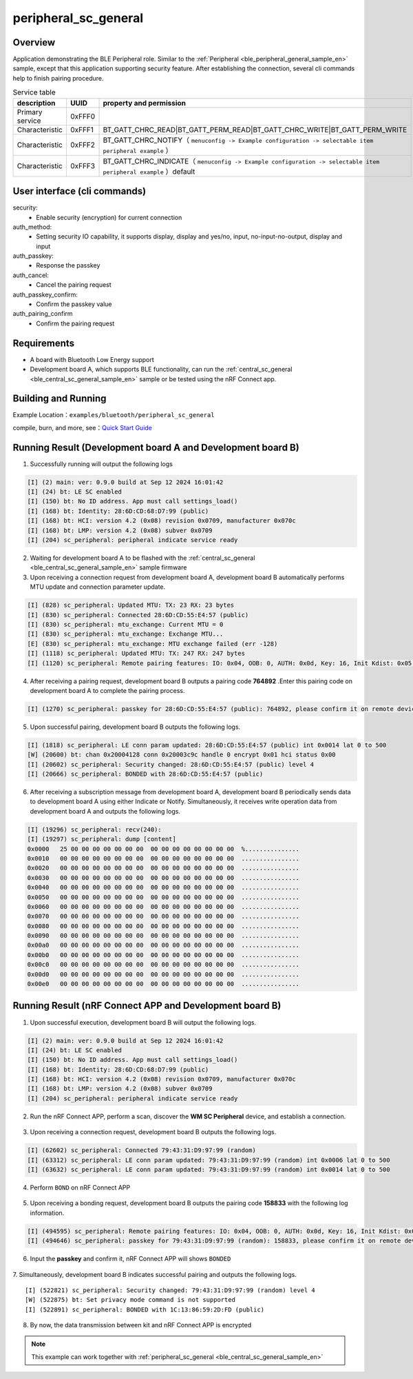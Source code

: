 .. _ble_peripheral_sc_general_sample_en:

peripheral_sc_general
################################

Overview
********

Application demonstrating the BLE Peripheral role. Similar to the :ref:`Peripheral <ble_peripheral_general_sample_en>` sample, except that this
application supporting security feature. After establishing the connection, several cli commands help to finish pairing procedure. 

.. csv-table:: Service table
    :header: "description", "UUID", "property and permission"
    :widths: 25, 20, 55

    "Primary service", "0xFFF0", " "
    "Characteristic ", "0xFFF1", "BT_GATT_CHRC_READ|BT_GATT_PERM_READ|BT_GATT_CHRC_WRITE|BT_GATT_PERM_WRITE"
    "Characteristic ", "0xFFF2", "BT_GATT_CHRC_NOTIFY（ ``menuconfig -> Example configuration -> selectable item peripheral example`` ）"
	"Characteristic ", "0xFFF3", "BT_GATT_CHRC_INDICATE（ ``menuconfig -> Example configuration -> selectable item peripheral example`` ）default"

User interface (cli commands)
******************************

security:
   * Enable security (encryption) for current connection

auth_method:
   * Setting security IO capability, it supports display, display and yes/no, input, no-input-no-output, display and input

auth_passkey:
   * Response the passkey

auth_cancel:
   * Cancel the pairing request

auth_passkey_confirm:
   * Confirm the passkey value

auth_pairing_confirm
	* Confirm the pairing request

Requirements
************

* A board with Bluetooth Low Energy support
* Development board A, which supports BLE functionality, can run the  :ref:`central_sc_general <ble_central_sc_general_sample_en>`  sample or be tested using the nRF Connect app.

Building and Running
********************

Example Location：``examples/bluetooth/peripheral_sc_general``

compile, burn, and more, see：`Quick Start Guide <https://doc.winnermicro.net/w800/en/latest/get_started/index.html>`_

Running Result (Development board A and Development board B)
**************************************************************

1. Successfully running will output the following logs

.. code-block:: console

	[I] (2) main: ver: 0.9.0 build at Sep 12 2024 16:01:42
	[I] (24) bt: LE SC enabled
	[I] (150) bt: No ID address. App must call settings_load()
	[I] (168) bt: Identity: 28:6D:CD:68:D7:99 (public)
	[I] (168) bt: HCI: version 4.2 (0x08) revision 0x0709, manufacturer 0x070c
	[I] (168) bt: LMP: version 4.2 (0x08) subver 0x0709
	[I] (204) sc_peripheral: peripheral indicate service ready

2. Waiting for development board A to be flashed with the :ref:`central_sc_general <ble_central_sc_general_sample_en>` sample firmware

3. Upon receiving a connection request from development board A, development board B automatically performs MTU update and connection parameter update.

.. code-block:: console

	[I] (828) sc_peripheral: Updated MTU: TX: 23 RX: 23 bytes
	[I] (830) sc_peripheral: Connected 28:6D:CD:55:E4:57 (public)
	[I] (830) sc_peripheral: mtu_exchange: Current MTU = 0
	[I] (830) sc_peripheral: mtu_exchange: Exchange MTU...
	[E] (830) sc_peripheral: mtu_exchange: MTU exchange failed (err -128)
	[I] (1118) sc_peripheral: Updated MTU: TX: 247 RX: 247 bytes
	[I] (1120) sc_peripheral: Remote pairing features: IO: 0x04, OOB: 0, AUTH: 0x0d, Key: 16, Init Kdist: 0x05, Resp Kdist: 0x07

4. After receiving a pairing request, development board B outputs a pairing code **764892** .Enter this pairing code on development board A to complete the pairing process.

.. code-block:: console

	[I] (1270) sc_peripheral: passkey for 28:6D:CD:55:E4:57 (public): 764892, please confirm it on remote device

5. Upon successful pairing, development board B outputs the following logs.

.. code-block:: console

	[I] (1818) sc_peripheral: LE conn param updated: 28:6D:CD:55:E4:57 (public) int 0x0014 lat 0 to 500
	[W] (20600) bt: chan 0x20004128 conn 0x20003c9c handle 0 encrypt 0x01 hci status 0x00
	[I] (20602) sc_peripheral: Security changed: 28:6D:CD:55:E4:57 (public) level 4
	[I] (20666) sc_peripheral: BONDED with 28:6D:CD:55:E4:57 (public)
	
6. After receiving a subscription message from development board A, development board B periodically sends data to development board A using either Indicate or Notify. Simultaneously, it receives write operation data from development board A and outputs the following logs.

.. code-block:: console

	[I] (19296) sc_peripheral: recv(240):
	[I] (19297) sc_peripheral: dump [content]
	0x0000   25 00 00 00 00 00 00 00  00 00 00 00 00 00 00 00  %...............
	0x0010   00 00 00 00 00 00 00 00  00 00 00 00 00 00 00 00  ................
	0x0020   00 00 00 00 00 00 00 00  00 00 00 00 00 00 00 00  ................
	0x0030   00 00 00 00 00 00 00 00  00 00 00 00 00 00 00 00  ................
	0x0040   00 00 00 00 00 00 00 00  00 00 00 00 00 00 00 00  ................
	0x0050   00 00 00 00 00 00 00 00  00 00 00 00 00 00 00 00  ................
	0x0060   00 00 00 00 00 00 00 00  00 00 00 00 00 00 00 00  ................
	0x0070   00 00 00 00 00 00 00 00  00 00 00 00 00 00 00 00  ................
	0x0080   00 00 00 00 00 00 00 00  00 00 00 00 00 00 00 00  ................
	0x0090   00 00 00 00 00 00 00 00  00 00 00 00 00 00 00 00  ................
	0x00a0   00 00 00 00 00 00 00 00  00 00 00 00 00 00 00 00  ................
	0x00b0   00 00 00 00 00 00 00 00  00 00 00 00 00 00 00 00  ................
	0x00c0   00 00 00 00 00 00 00 00  00 00 00 00 00 00 00 00  ................
	0x00d0   00 00 00 00 00 00 00 00  00 00 00 00 00 00 00 00  ................
	0x00e0   00 00 00 00 00 00 00 00  00 00 00 00 00 00 00 00  ................


Running Result (nRF Connect APP and Development board B)
**************************************************************

1. Upon successful execution, development board B will output the following logs.

.. code-block:: console

	[I] (2) main: ver: 0.9.0 build at Sep 12 2024 16:01:42
	[I] (24) bt: LE SC enabled
	[I] (150) bt: No ID address. App must call settings_load()
	[I] (168) bt: Identity: 28:6D:CD:68:D7:99 (public)
	[I] (168) bt: HCI: version 4.2 (0x08) revision 0x0709, manufacturer 0x070c
	[I] (168) bt: LMP: version 4.2 (0x08) subver 0x0709
	[I] (204) sc_peripheral: peripheral indicate service ready
	
2. Run the nRF Connect APP, perform a scan, discover the **WM SC Peripheral** device, and establish a connection.

.. figure:: assert/peripheral_sc_general_scan_connect.svg
    :align: center
	
3. Upon receiving a connection request, development board B outputs the following logs.

.. code-block:: console

	[I] (62602) sc_peripheral: Connected 79:43:31:D9:97:99 (random)
	[I] (63312) sc_peripheral: LE conn param updated: 79:43:31:D9:97:99 (random) int 0x0006 lat 0 to 500
	[I] (63632) sc_peripheral: LE conn param updated: 79:43:31:D9:97:99 (random) int 0x0014 lat 0 to 500
	
4. Perform ``BOND`` on nRF Connect APP

.. figure:: assert/peripheral_sc_general_bonding_en.svg
    :align: center
	
5. Upon receiving a bonding request, development board B outputs the pairing code **158833** with the following log information.

.. code-block:: console

	[I] (494595) sc_peripheral: Remote pairing features: IO: 0x04, OOB: 0, AUTH: 0x0d, Key: 16, Init Kdist: 0x0f, Resp Kdist: 0x0f
	[I] (494646) sc_peripheral: passkey for 79:43:31:D9:97:99 (random): 158833, please confirm it on remote device

6. Input the **passkey** and confirm it, nRF Connect APP will shows ``BONDED``

.. figure:: assert/peripheral_sc_general_bonded_en.svg
    :align: center

7. Simultaneously, development board B indicates successful pairing and outputs the following logs.
::

	[I] (522821) sc_peripheral: Security changed: 79:43:31:D9:97:99 (random) level 4
	[W] (522875) bt: Set privacy mode command is not supported
	[I] (522891) sc_peripheral: BONDED with 1C:13:86:59:2D:FD (public) 
	
8. By now, the data transmission between kit and nRF Connect APP is encrypted

.. note::

   This example can work together with :ref:`peripheral_sc_general <ble_central_sc_general_sample_en>` 